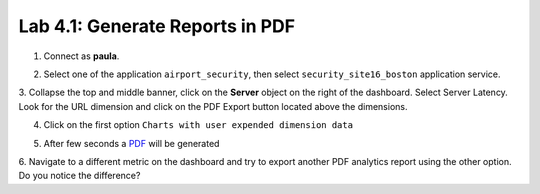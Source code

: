 Lab 4.1: Generate Reports in PDF
--------------------------------

1. Connect as **paula**.

.. image:: ../pictures/module4/img_lab1_1.png
  :align: center
  :scale: 50%

2. Select one of the application ``airport_security``, then select ``security_site16_boston`` application service.

.. image:: ../pictures/module4/img_lab1_2.png
  :align: center
  :scale: 50%

3. Collapse the top and middle banner, click on the **Server** object on the right of the dashboard.
Select Server Latency. Look for the URL dimension and click on the PDF Export button located above the dimensions.

.. image:: ../pictures/module4/img_lab1_2.png
  :align: center
  :scale: 50%

4. Click on the first option ``Charts with user expended dimension data``

.. image:: ../pictures/module4/img_lab1_3.png
  :align: center
  :scale: 50%

5. After few seconds a `PDF`_ will be generated

.. _PDF: ../pictures/module4/img_lab1_4.pdf

.. image:: ../pictures/module4/img_lab1_4.png
  :align: center
  :scale: 50%

6. Navigate to a different metric on the dashboard and try to export another PDF analytics report using the other option.
Do you notice the difference?